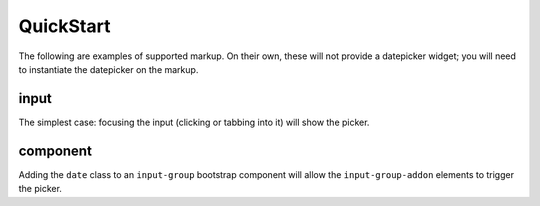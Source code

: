 QuickStart
============

The following are examples of supported markup.  On their own, these will not provide a datepicker widget; you will need to instantiate the datepicker on the markup.


input
-----

The simplest case: focusing the input (clicking or tabbing into it) will show the picker.

component
---------

Adding the ``date`` class to an ``input-group`` bootstrap component will allow the ``input-group-addon`` elements to trigger the picker.

